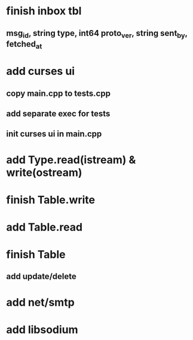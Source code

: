 * finish inbox tbl
** msg_id, string type, int64 proto_ver, string sent_by, fetched_at
* add curses ui
** copy main.cpp to tests.cpp
** add separate exec for tests
** init curses ui in main.cpp
* add Type.read(istream) & write(ostream)
* finish Table.write
* add Table.read
* finish Table
** add update/delete
* add net/smtp
* add libsodium
